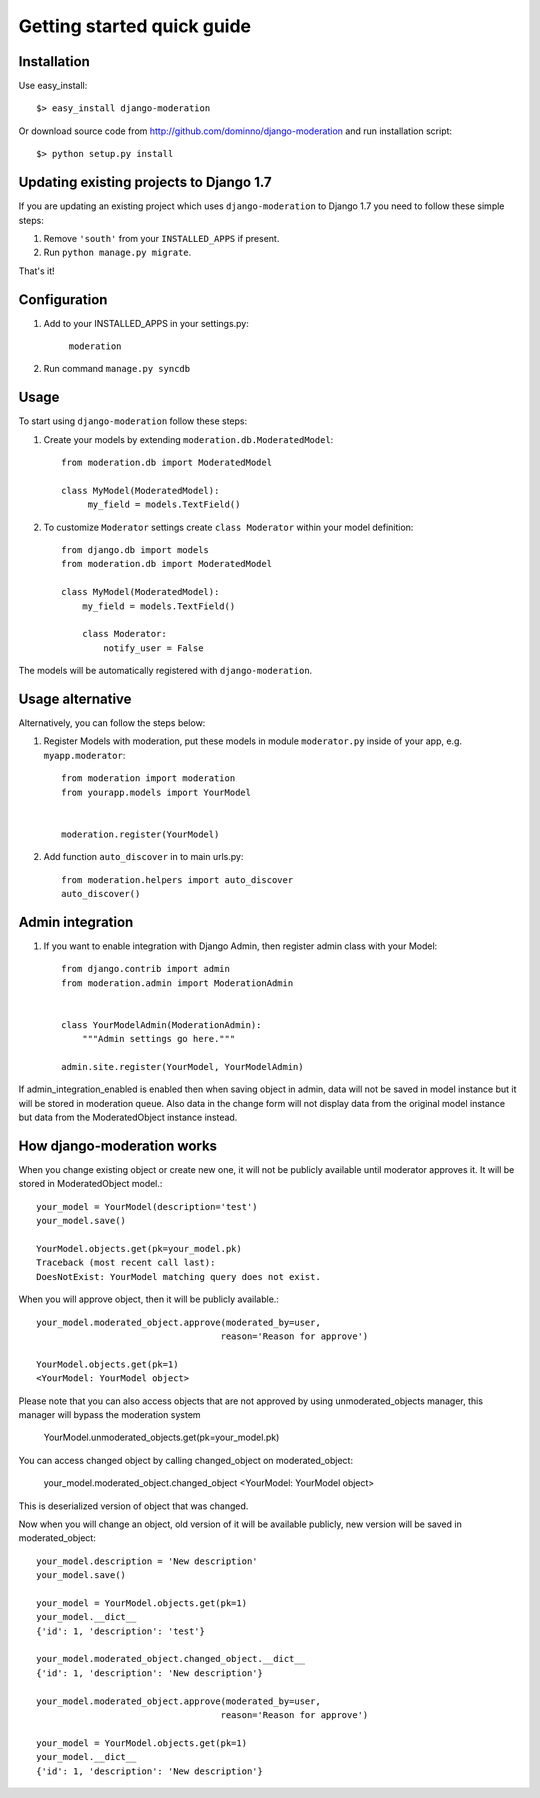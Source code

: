 Getting started quick guide
===========================

Installation
------------

Use easy_install::

    $> easy_install django-moderation

Or download source code from http://github.com/dominno/django-moderation and run
installation script::

    $> python setup.py install


Updating existing projects to Django 1.7
----------------------------------------

If you are updating an existing project which uses ``django-moderation`` to Django 1.7 you need to follow these simple steps:

1. Remove ``'south'`` from your ``INSTALLED_APPS`` if present.
2. Run ``python manage.py migrate``.

That's it!


Configuration
-------------

1. Add to your INSTALLED_APPS in your settings.py:

    ``moderation``
2. Run command ``manage.py syncdb``


Usage
-----

To start using ``django-moderation`` follow these steps:

1. Create your models by extending ``moderation.db.ModeratedModel``::

    from moderation.db import ModeratedModel

    class MyModel(ModeratedModel):
         my_field = models.TextField()


2. To customize ``Moderator`` settings create ``class Moderator`` within your model definition::

    from django.db import models
    from moderation.db import ModeratedModel

    class MyModel(ModeratedModel):
        my_field = models.TextField()

        class Moderator:
            notify_user = False


The models will be automatically registered with ``django-moderation``.


Usage alternative
-----------------

Alternatively, you can follow the steps below:

1. Register Models with moderation, put these models in module ``moderator.py`` inside of your app, e.g. ``myapp.moderator``::

    from moderation import moderation
    from yourapp.models import YourModel


    moderation.register(YourModel)



2. Add function ``auto_discover`` in to main urls.py::

    from moderation.helpers import auto_discover
    auto_discover()


Admin integration
-----------------

1. If you want to enable integration with Django Admin, then register admin class with your Model::

    from django.contrib import admin
    from moderation.admin import ModerationAdmin


    class YourModelAdmin(ModerationAdmin):
        """Admin settings go here."""

    admin.site.register(YourModel, YourModelAdmin)


If admin_integration_enabled is enabled then when saving object in admin, data
will not be saved in model instance but it will be stored in moderation queue.
Also data in the change form will not display data from the original model
instance but data from the ModeratedObject instance instead.


How django-moderation works
---------------------------

When you change existing object or create new one, it will not be publicly
available until moderator approves it. It will be stored in ModeratedObject model.::

    your_model = YourModel(description='test')
    your_model.save()

    YourModel.objects.get(pk=your_model.pk)
    Traceback (most recent call last):
    DoesNotExist: YourModel matching query does not exist.

When you will approve object, then it will be publicly available.::

    your_model.moderated_object.approve(moderated_by=user,
                                       reason='Reason for approve')

    YourModel.objects.get(pk=1)
    <YourModel: YourModel object>

Please note that you can also access objects that are not approved by using unmoderated_objects manager, this manager will bypass the moderation system

    YourModel.unmoderated_objects.get(pk=your_model.pk)

You can access changed object by calling changed_object on moderated_object:

    your_model.moderated_object.changed_object
    <YourModel: YourModel object>

This is deserialized version of object that was changed.

Now when you will change an object, old version of it will be available publicly,
new version will be saved in moderated_object::

    your_model.description = 'New description'
    your_model.save()

    your_model = YourModel.objects.get(pk=1)
    your_model.__dict__
    {'id': 1, 'description': 'test'}

    your_model.moderated_object.changed_object.__dict__
    {'id': 1, 'description': 'New description'}

    your_model.moderated_object.approve(moderated_by=user,
                                       reason='Reason for approve')

    your_model = YourModel.objects.get(pk=1)
    your_model.__dict__
    {'id': 1, 'description': 'New description'}
